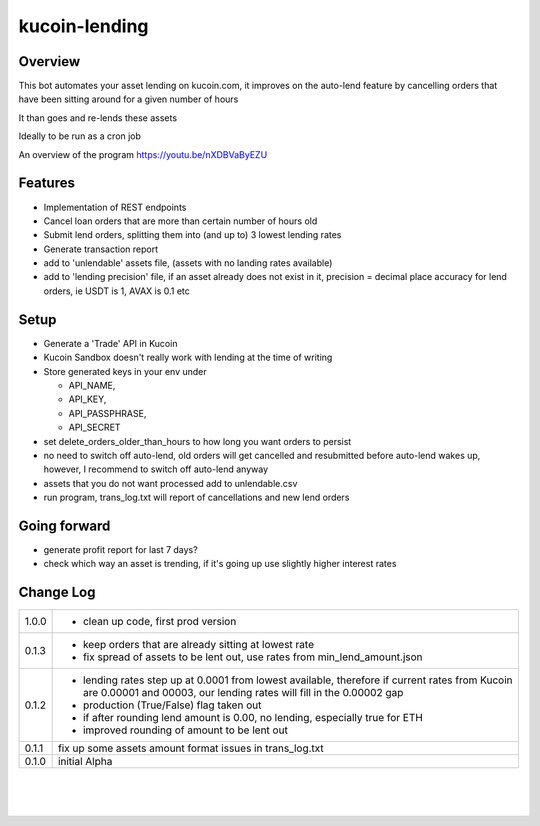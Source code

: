 kucoin-lending
==============
.. image:: https://img.shields.io/badge/python-3.6%2B-green
    :target: https://pypi.org/project/python-kucoin

Overview
--------

This bot automates your asset lending on kucoin.com, it improves on the
auto-lend feature by cancelling orders that have been sitting around for
a given number of hours

It than goes and re-lends these assets

Ideally to be run as a cron job

An overview of the program https://youtu.be/nXDBVaByEZU

Features
--------

-  Implementation of REST endpoints

-  Cancel loan orders that are more than certain number of hours old

-  Submit lend orders, splitting them into (and up to) 3 lowest lending
   rates

-  Generate transaction report

-  add to 'unlendable' assets file, (assets with no landing rates
   available)

-  add to 'lending precision' file, if an asset already does not exist
   in it, precision = decimal place accuracy for lend orders, ie USDT is
   1, AVAX is 0.1 etc

Setup
-----

-  Generate a 'Trade' API in Kucoin

-  Kucoin Sandbox doesn't really work with lending at the time of
   writing

-  Store generated keys in your env under

   -  API_NAME,

   -  API_KEY,

   -  API_PASSPHRASE,

   -  API_SECRET

-  set delete_orders_older_than_hours to how long you want orders to
   persist

-  no need to switch off auto-lend, old orders will get cancelled and
   resubmitted before auto-lend wakes up, however, I recommend to switch
   off auto-lend anyway

-  assets that you do not want processed add to unlendable.csv

-  run program, trans_log.txt will report of cancellations and new lend
   orders

Going forward
-------------

-  generate profit report for last 7 days?

-  check which way an asset is trending, if it's going up use slightly
   higher interest rates

Change Log
----------
+-------+-------------------------------------------------------------+
| 1.0.0 | -  clean up code, first prod version                        |
+-------+-------------------------------------------------------------+
| 0.1.3 | -  keep orders that are already sitting at lowest rate      |
|       |                                                             |
|       | -  fix spread of assets to be lent out, use rates from      |
|       |    min_lend_amount.json                                     |
+-------+-------------------------------------------------------------+
| 0.1.2 | -  lending rates step up at 0.0001 from lowest available,   |
|       |    therefore if current rates from Kucoin are 0.00001 and   |
|       |    00003, our lending rates will fill in the 0.00002 gap    |
|       |                                                             |
|       | -  production (True/False) flag taken out                   |
|       |                                                             |
|       | -  if after rounding lend amount is 0.00, no lending,       |
|       |    especially true for ETH                                  |
|       |                                                             |
|       | -  improved rounding of amount to be lent out               |
+-------+-------------------------------------------------------------+
| 0.1.1 | fix up some assets amount format issues in trans_log.txt    |
+-------+-------------------------------------------------------------+
| 0.1.0 | initial Alpha                                               |
+-------+-------------------------------------------------------------+

| 

| 

| 
